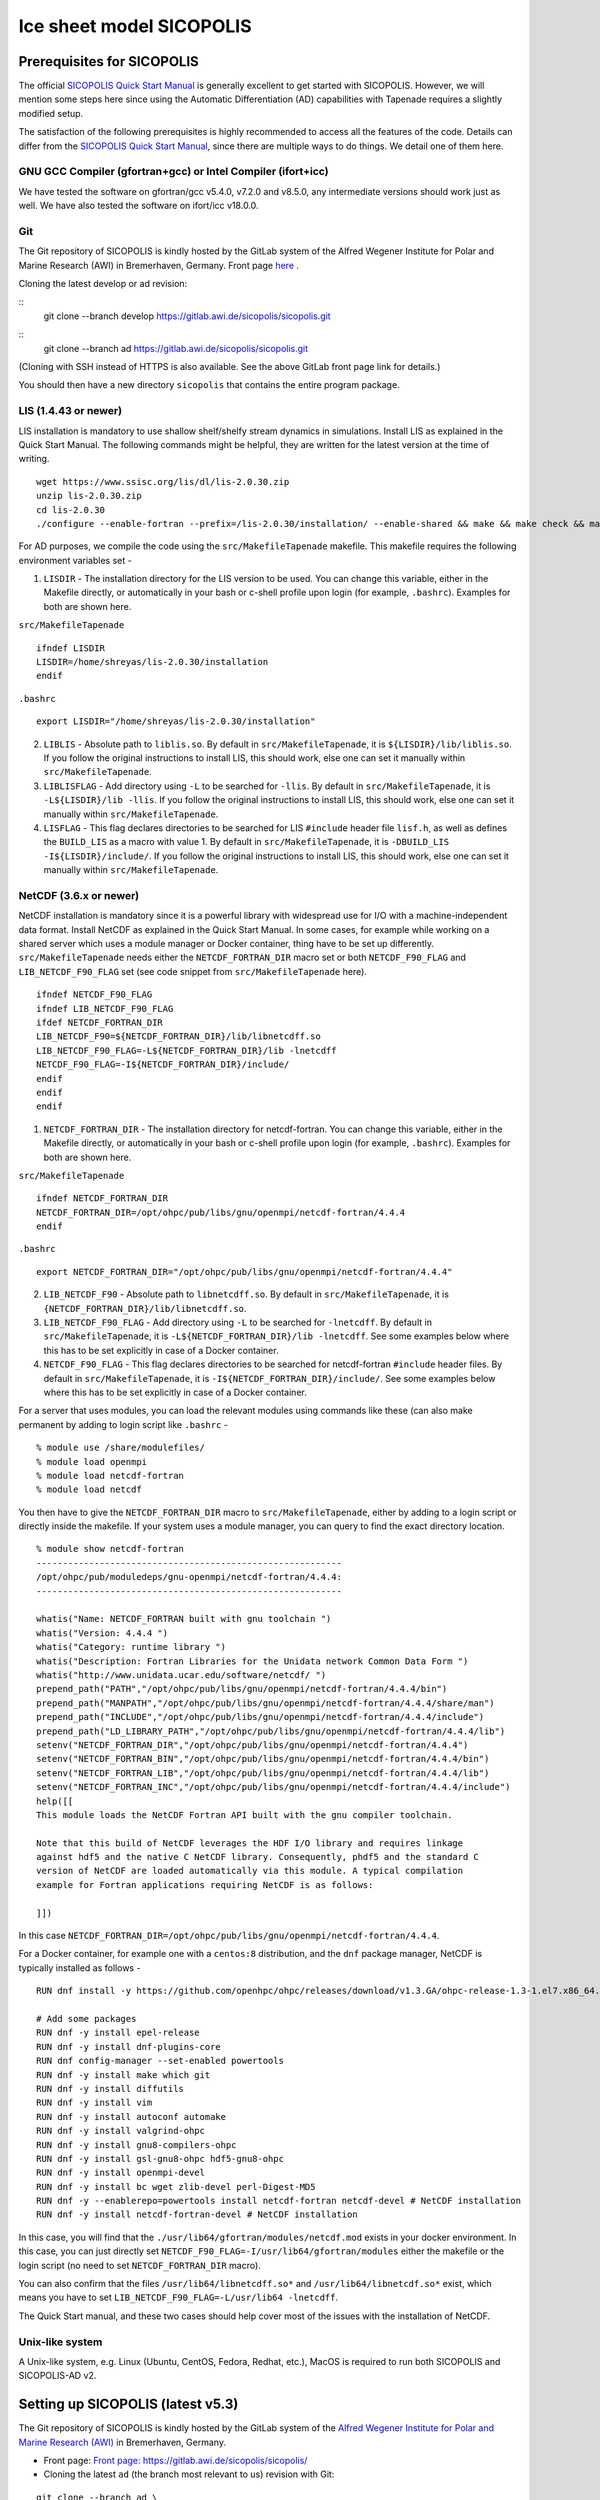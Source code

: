 .. _sicopolis_ad_config:

Ice sheet model SICOPOLIS
*************************

.. _sico_prerequisites:

Prerequisites for SICOPOLIS
===========================

The official `SICOPOLIS Quick Start Manual <http://www.sicopolis.net/docu/SICOPOLIS_V5dev_Quick_Start.pdf>`__ is generally excellent to get started with SICOPOLIS. However, we will mention some steps here since using the Automatic Differentiation (AD) capabilities with Tapenade requires a slightly modified setup.

The satisfaction of the following prerequisites is highly recommended to access all the features of the code. Details can differ from the `SICOPOLIS Quick Start Manual <http://www.sicopolis.net/docu/SICOPOLIS_V5dev_Quick_Start.pdf>`__, since there are multiple ways to do things. We detail one of them here.

GNU GCC Compiler (gfortran+gcc) or Intel Compiler (ifort+icc)
-------------------------------------------------------------

We have tested the software on gfortran/gcc v5.4.0, v7.2.0 and v8.5.0, any intermediate versions should work just as well. We have also tested the software on ifort/icc v18.0.0.

Git
---

The Git repository of SICOPOLIS is kindly hosted by the GitLab system of the Alfred Wegener Institute for Polar and Marine Research (AWI) in Bremerhaven, Germany. Front page `here <https://gitlab.awi.de/sicopolis/sicopolis/>`__ .

Cloning the latest develop or ad revision:

::
        git clone --branch develop \
        https://gitlab.awi.de/sicopolis/sicopolis.git

::
        git clone --branch ad \
        https://gitlab.awi.de/sicopolis/sicopolis.git

(Cloning with SSH instead of HTTPS is also available. See the above GitLab front page link for details.)

You should then have a new directory ``sicopolis`` that contains the entire program package.

LIS (1.4.43 or newer)
---------------------

LIS installation is mandatory to use shallow shelf/shelfy stream dynamics in simulations. Install LIS as explained in the Quick Start Manual. The following commands might be helpful, they are written for the latest version at the time of writing.

::

    wget https://www.ssisc.org/lis/dl/lis-2.0.30.zip
    unzip lis-2.0.30.zip
    cd lis-2.0.30
    ./configure --enable-fortran --prefix=/lis-2.0.30/installation/ --enable-shared && make && make check && make install

For AD purposes, we compile the code using the ``src/MakefileTapenade`` makefile. This makefile requires the following environment variables set - 

1. ``LISDIR`` - The installation directory for the LIS version to be used. You can change this variable, either in the Makefile directly, or automatically in your bash or c-shell profile upon login (for example, ``.bashrc``). Examples for both are shown here.

``src/MakefileTapenade``

::

    ifndef LISDIR
    LISDIR=/home/shreyas/lis-2.0.30/installation
    endif

``.bashrc``

::

    export LISDIR="/home/shreyas/lis-2.0.30/installation"


2. ``LIBLIS`` - Absolute path to ``liblis.so``. By default in ``src/MakefileTapenade``, it is ``${LISDIR}/lib/liblis.so``. If you follow the original instructions to install LIS, this should work, else one can set it manually within ``src/MakefileTapenade``. 

3. ``LIBLISFLAG`` - Add directory using ``-L`` to be searched for ``-llis``. By default in ``src/MakefileTapenade``, it is ``-L${LISDIR}/lib -llis``. If you follow the original instructions to install LIS, this should work, else one can set it manually within ``src/MakefileTapenade``.

4. ``LISFLAG`` - This flag declares directories to be searched for LIS ``#include`` header file ``lisf.h``, as well as defines the ``BUILD_LIS`` as a macro with value 1. By default in ``src/MakefileTapenade``, it is ``-DBUILD_LIS -I${LISDIR}/include/``. If you follow the original instructions to install LIS, this should work, else one can set it manually within ``src/MakefileTapenade``.


NetCDF (3.6.x or newer)
-----------------------

NetCDF installation is mandatory since it is a powerful library with widespread use for I/O with a machine-independent data format. Install NetCDF as explained in the Quick Start Manual. In some cases, for example while working on a shared server which uses a module manager or Docker container, thing have to be set up differently. ``src/MakefileTapenade`` needs either the ``NETCDF_FORTRAN_DIR`` macro set or both ``NETCDF_F90_FLAG`` and ``LIB_NETCDF_F90_FLAG`` set (see code snippet from ``src/MakefileTapenade`` here).

::

    ifndef NETCDF_F90_FLAG
    ifndef LIB_NETCDF_F90_FLAG
    ifdef NETCDF_FORTRAN_DIR
    LIB_NETCDF_F90=${NETCDF_FORTRAN_DIR}/lib/libnetcdff.so
    LIB_NETCDF_F90_FLAG=-L${NETCDF_FORTRAN_DIR}/lib -lnetcdff
    NETCDF_F90_FLAG=-I${NETCDF_FORTRAN_DIR}/include/
    endif
    endif
    endif

1. ``NETCDF_FORTRAN_DIR`` - The installation directory for netcdf-fortran. You can change this variable, either in the Makefile directly, or automatically in your bash or c-shell profile upon login (for example, ``.bashrc``). Examples for both are shown here.

``src/MakefileTapenade``

::

    ifndef NETCDF_FORTRAN_DIR
    NETCDF_FORTRAN_DIR=/opt/ohpc/pub/libs/gnu/openmpi/netcdf-fortran/4.4.4
    endif


``.bashrc``

::

    export NETCDF_FORTRAN_DIR="/opt/ohpc/pub/libs/gnu/openmpi/netcdf-fortran/4.4.4"


2. ``LIB_NETCDF_F90`` - Absolute path to ``libnetcdff.so``. By default in ``src/MakefileTapenade``, it is ``{NETCDF_FORTRAN_DIR}/lib/libnetcdff.so``.

3. ``LIB_NETCDF_F90_FLAG`` - Add directory using ``-L`` to be searched for ``-lnetcdff``. By default in ``src/MakefileTapenade``, it is ``-L${NETCDF_FORTRAN_DIR}/lib -lnetcdff``. See some examples below where this has to be set explicitly in case of a Docker container.

4. ``NETCDF_F90_FLAG`` - This flag declares directories to be searched for netcdf-fortran ``#include`` header files. By default in ``src/MakefileTapenade``, it is ``-I${NETCDF_FORTRAN_DIR}/include/``. See some examples below where this has to be set explicitly in case of a Docker container. 


For a server that uses modules, you can load the relevant modules using commands like these (can also make permanent by adding to login script like ``.bashrc`` - 

::

    % module use /share/modulefiles/
    % module load openmpi
    % module load netcdf-fortran
    % module load netcdf

You then have to give the ``NETCDF_FORTRAN_DIR`` macro to ``src/MakefileTapenade``, either by adding to a login script or directly inside the makefile. If your system uses a module manager, you can query to find the exact directory location.

::

    % module show netcdf-fortran
    ----------------------------------------------------------
    /opt/ohpc/pub/moduledeps/gnu-openmpi/netcdf-fortran/4.4.4:
    ----------------------------------------------------------

    whatis("Name: NETCDF_FORTRAN built with gnu toolchain ")
    whatis("Version: 4.4.4 ")
    whatis("Category: runtime library ")
    whatis("Description: Fortran Libraries for the Unidata network Common Data Form ")
    whatis("http://www.unidata.ucar.edu/software/netcdf/ ")
    prepend_path("PATH","/opt/ohpc/pub/libs/gnu/openmpi/netcdf-fortran/4.4.4/bin")
    prepend_path("MANPATH","/opt/ohpc/pub/libs/gnu/openmpi/netcdf-fortran/4.4.4/share/man")
    prepend_path("INCLUDE","/opt/ohpc/pub/libs/gnu/openmpi/netcdf-fortran/4.4.4/include")
    prepend_path("LD_LIBRARY_PATH","/opt/ohpc/pub/libs/gnu/openmpi/netcdf-fortran/4.4.4/lib")
    setenv("NETCDF_FORTRAN_DIR","/opt/ohpc/pub/libs/gnu/openmpi/netcdf-fortran/4.4.4")
    setenv("NETCDF_FORTRAN_BIN","/opt/ohpc/pub/libs/gnu/openmpi/netcdf-fortran/4.4.4/bin")
    setenv("NETCDF_FORTRAN_LIB","/opt/ohpc/pub/libs/gnu/openmpi/netcdf-fortran/4.4.4/lib")
    setenv("NETCDF_FORTRAN_INC","/opt/ohpc/pub/libs/gnu/openmpi/netcdf-fortran/4.4.4/include")
    help([[ 
    This module loads the NetCDF Fortran API built with the gnu compiler toolchain.
     
    Note that this build of NetCDF leverages the HDF I/O library and requires linkage
    against hdf5 and the native C NetCDF library. Consequently, phdf5 and the standard C
    version of NetCDF are loaded automatically via this module. A typical compilation
    example for Fortran applications requiring NetCDF is as follows:
     
    ]])

In this case ``NETCDF_FORTRAN_DIR=/opt/ohpc/pub/libs/gnu/openmpi/netcdf-fortran/4.4.4``.

For a Docker container, for example one with a ``centos:8`` distribution, and the ``dnf`` package manager, NetCDF is typically installed as follows -

::
      
    RUN dnf install -y https://github.com/openhpc/ohpc/releases/download/v1.3.GA/ohpc-release-1.3-1.el7.x86_64.rpm
    
    # Add some packages
    RUN dnf -y install epel-release
    RUN dnf -y install dnf-plugins-core
    RUN dnf config-manager --set-enabled powertools
    RUN dnf -y install make which git
    RUN dnf -y install diffutils
    RUN dnf -y install vim
    RUN dnf -y install autoconf automake
    RUN dnf -y install valgrind-ohpc
    RUN dnf -y install gnu8-compilers-ohpc
    RUN dnf -y install gsl-gnu8-ohpc hdf5-gnu8-ohpc
    RUN dnf -y install openmpi-devel
    RUN dnf -y install bc wget zlib-devel perl-Digest-MD5
    RUN dnf -y --enablerepo=powertools install netcdf-fortran netcdf-devel # NetCDF installation
    RUN dnf -y install netcdf-fortran-devel # NetCDF installation

In this case, you will find that the ``./usr/lib64/gfortran/modules/netcdf.mod`` exists in your docker environment. In this case, you can just directly set  ``NETCDF_F90_FLAG=-I/usr/lib64/gfortran/modules`` either the makefile or the login script (no need to set ``NETCDF_FORTRAN_DIR`` macro). 

You can also confirm that the files ``/usr/lib64/libnetcdff.so*`` and ``/usr/lib64/libnetcdf.so*`` exist, which means you have to set ``LIB_NETCDF_F90_FLAG=-L/usr/lib64 -lnetcdff``.

The Quick Start manual, and these two cases should help cover most of the issues with the installation of NetCDF.

Unix-like system
----------------

A Unix-like system, e.g. Linux (Ubuntu, CentOS, Fedora, Redhat, etc.), MacOS is required to run both SICOPOLIS and SICOPOLIS-AD v2.

Setting up SICOPOLIS (latest v5.3)
==================================

The Git repository of SICOPOLIS is kindly hosted by the GitLab system of the `Alfred Wegener Institute for Polar and Marine Research (AWI) <http://www.awi.de/>`__ in Bremerhaven, Germany. 

* Front page: `Front page: https://gitlab.awi.de/sicopolis/sicopolis/ <https://gitlab.awi.de/sicopolis/sicopolis/>`__

* Cloning the latest ``ad`` (the branch most relevant to us) revision with Git:

::

    git clone --branch ad \
    https://gitlab.awi.de/sicopolis/sicopolis.git

Cloning with SSH instead of HTTPS is also available. See the above GitLab link for details.

* Tagged versions of SICOPOLIS (latest: v5.3, 2021-06-11) can be accessed from the `archive <http://www.sicopolis.net/archive/>`__.

More details can be found `here <http://www.sicopolis.net/>`__.

SICOPOLIS and SICOPOLIS-AD v2 applications are built using a configuration header file in ``runs/headers``. A typical user setup involves copying over example configuration files from ``runs/headers/templates`` (see below), and suitably modifying one of them for custom runs.

Initial configuration
===================== 

In addition to the steps above, the following steps need to be performed from the root of the repository- 

* Copy template header files from ``runs/headers/templates`` to ``runs/headers`` so that SICOPOLIS can read one of these header files for the simulations desired by the user. Also, one can modify them suitably for their own custom simulations. The original files are always stored in ``runs/headers/templates`` for reference. Run the following command from the root directory of the repository.

::

    ./copy_templates.sh

* Get the input data files needed for both Greenland and Antarctica. These files are stored on a server and needed for various inputs such as geothermal heat flux, physical parameters, height of the ice base and lithosphere, precipitation, definition of regions for heterogenous basal sliding, etc. Run the following command from the root directory of the repository.

::

    ./get_input_files.sh

* Locate the file ``sico_environment.sh`` in the directory ``sicopolis/runs``, open it with a text editor, and replace the "Default" entry for ``SICO_INSTITUTION`` by the name of your institution (max. 256 characters). This is just for bookkeping purposes.

* Ensure that the Tapenade files are stored in ``src/pop_push``. This makes the Tapenade subroutines accessible to the compiler. The simplest way to do it is to copy the version available in ``test_ad/pop_push``. Run the following command from the root directory of the repository.

::

    cp -r test_ad/pop_push src/

Now, you are ready to use SICOPOLIS-AD v2, as described in :ref:`Running SICOPOLIS-AD v2 <running>`!    
